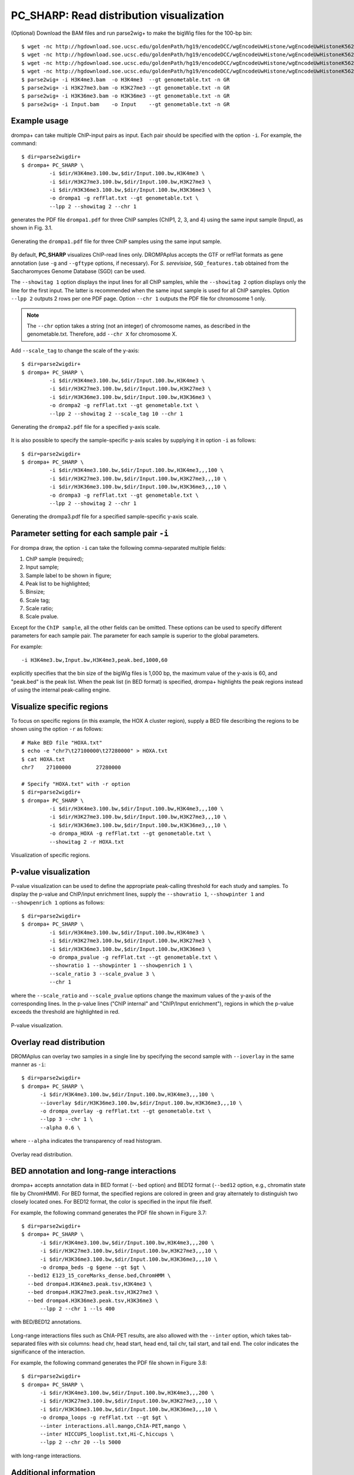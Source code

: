 PC_SHARP: Read distribution visualization
---------------------------------------------

(Optional) Download the BAM files and run parse2wig+ to make the bigWig files for the 100-bp bin::

    $ wget -nc http://hgdownload.soe.ucsc.edu/goldenPath/hg19/encodeDCC/wgEncodeUwHistone/wgEncodeUwHistoneK562H3k4me3StdAlnRep1.bam
    $ wget -nc http://hgdownload.soe.ucsc.edu/goldenPath/hg19/encodeDCC/wgEncodeUwHistone/wgEncodeUwHistoneK562H3k27me3StdAlnRep1.bam
    $ wget -nc http://hgdownload.soe.ucsc.edu/goldenPath/hg19/encodeDCC/wgEncodeUwHistone/wgEncodeUwHistoneK562H3k36me3StdAlnRep1.bam
    $ wget -nc http://hgdownload.soe.ucsc.edu/goldenPath/hg19/encodeDCC/wgEncodeUwHistone/wgEncodeUwHistoneK562InputStdAlnRep1.bam
    $ parse2wig+ -i H3K4me3.bam  -o H3K4me3  --gt genometable.txt -n GR
    $ parse2wig+ -i H3K27me3.bam -o H3K27me3 --gt genometable.txt -n GR
    $ parse2wig+ -i H3K36me3.bam -o H3K36me3 --gt genometable.txt -n GR
    $ parse2wig+ -i Input.bam    -o Input    --gt genometable.txt -n GR


Example usage
+++++++++++++++++++++++++

drompa+ can take multiple ChIP-input pairs as input. Each pair should be specified with the option ``-i``.
For example, the command::

  $ dir=parse2wigdir+
  $ drompa+ PC_SHARP \
           -i $dir/H3K4me3.100.bw,$dir/Input.100.bw,H3K4me3 \
           -i $dir/H3K27me3.100.bw,$dir/Input.100.bw,H3K27me3 \
           -i $dir/H3K36me3.100.bw,$dir/Input.100.bw,H3K36me3 \
           -o drompa1 -g refFlat.txt --gt genometable.txt \
           --lpp 2 --showitag 2 --chr 1

generates the PDF file ``drompa1.pdf`` for three ChIP samples (ChIP1, 2, 3, and 4) using the same input sample (Input), as shown in Fig. 3.1.

.. figure:: img/drompa1.jpg
   :width: 600px
   :align: center
   :alt: Alternate

   Generating the ``drompa1.pdf`` file for three ChIP samples using the same input sample.

By default, **PC_SHARP** visualizes ChIP-read lines only.
DROMPAplus accepts the GTF or refFlat formats as gene annotation (use ``-g`` and ``--gftype`` options, if necessary). For *S. serevisiae*, ``SGD_features.tab`` obtained from the Saccharomyces Genome Database (SGD) can be used.

The ``--showitag 1`` option displays the input lines for all ChIP samples, while the ``--showitag 2`` option displays only the line for the first input.
The latter is recommended when the same input sample is used for all ChIP samples.
Option ``--lpp 2`` outputs 2 rows per one PDF page.
Option ``--chr 1`` outputs the PDF file for chromosome 1 only.

.. note::

   The ``--chr`` option takes a string (not an integer) of chromosome names, as described in the genometable.txt. Therefore, add ``--chr X`` for chromosome X.


Add ``--scale_tag`` to change the scale of the y-axis::

  $ dir=parse2wigdir+
  $ drompa+ PC_SHARP \
           -i $dir/H3K4me3.100.bw,$dir/Input.100.bw,H3K4me3 \
           -i $dir/H3K27me3.100.bw,$dir/Input.100.bw,H3K27me3 \
           -i $dir/H3K36me3.100.bw,$dir/Input.100.bw,H3K36me3 \
           -o drompa2 -g refFlat.txt --gt genometable.txt \
           --lpp 2 --showitag 2 --scale_tag 10 --chr 1

.. figure:: img/drompa2.jpg
   :width: 600px
   :align: center
   :alt: Alternate

   Generating the ``drompa2.pdf`` file for a specified y-axis scale.

It is also possible to specify the sample-specific y-axis scales by supplying it in option ``-i`` as follows::

  $ dir=parse2wigdir+
  $ drompa+ PC_SHARP \
           -i $dir/H3K4me3.100.bw,$dir/Input.100.bw,H3K4me3,,,100 \
           -i $dir/H3K27me3.100.bw,$dir/Input.100.bw,H3K27me3,,,10 \
           -i $dir/H3K36me3.100.bw,$dir/Input.100.bw,H3K36me3,,,10 \
           -o drompa3 -g refFlat.txt --gt genometable.txt \
           --lpp 2 --showitag 2 --chr 1

.. figure:: img/drompa3.jpg
   :width: 600px
   :align: center
   :alt: Alternate

   Generating the drompa3.pdf file for a specified sample-specific y-axis scale.


Parameter setting for each sample pair ``-i``
++++++++++++++++++++++++++++++++++++++++++++++++++++

For drompa draw, the option ``-i`` can take the following comma-separated multiple fields:

1. ChIP sample (required);
2. Input sample;
3. Sample label to be shown in figure;
4. Peak list to be highlighted;
5. Binsize;
6. Scale tag;
7. Scale ratio;
8. Scale pvalue.

Except for the ``ChIP sample``, all the other fields can be omitted.
These options can be used to specify different parameters for each sample pair.
The parameter for each sample is superior to the global parameters.

For example::

    -i H3K4me3.bw,Input.bw,H3K4me3,peak.bed,1000,60

explicitly specifies that the bin size of the bigWig files is 1,000 bp, the maximum value of the y-axis is 60, and "peak.bed" is the peak list.
When the peak list (in BED format) is specified, drompa+ highlights the peak regions instead of using the internal peak-calling engine.

Visualize specific regions
++++++++++++++++++++++++++++

To focus on specific regions (in this example, the HOX A cluster region), supply a BED file describing the regions to be shown using the option ``-r`` as follows::

  # Make BED file "HOXA.txt"
  $ echo -e "chr7\t27100000\t27280000" > HOXA.txt
  $ cat HOXA.txt
  chr7    27100000        27280000

  # Specify "HOXA.txt" with -r option
  $ dir=parse2wigdir+
  $ drompa+ PC_SHARP \
           -i $dir/H3K4me3.100.bw,$dir/Input.100.bw,H3K4me3,,,100 \
           -i $dir/H3K27me3.100.bw,$dir/Input.100.bw,H3K27me3,,,10 \
           -i $dir/H3K36me3.100.bw,$dir/Input.100.bw,H3K36me3,,,10 \
           -o drompa_HOXA -g refFlat.txt --gt genometable.txt \
           --showitag 2 -r HOXA.txt

.. figure:: img/drompa_hoxa.jpg
   :width: 400px
   :align: center
   :alt: Alternate

   Visualization of specific regions.

P-value visualization
+++++++++++++++++++++++

P-value visualization can be used to define the appropriate peak-calling threshold for each study and samples.
To display the p-value and ChIP/input enrichment lines, supply the ``--showratio 1``, ``--showpinter 1`` and ``--showpenrich 1`` options as follows::

  $ dir=parse2wigdir+
  $ drompa+ PC_SHARP \
           -i $dir/H3K4me3.100.bw,$dir/Input.100.bw,H3K4me3 \
           -i $dir/H3K27me3.100.bw,$dir/Input.100.bw,H3K27me3 \
           -i $dir/H3K36me3.100.bw,$dir/Input.100.bw,H3K36me3 \
           -o drompa_pvalue -g refFlat.txt --gt genometable.txt \
           --showratio 1 --showpinter 1 --showpenrich 1 \
           --scale_ratio 3 --scale_pvalue 3 \
           --chr 1

where the ``--scale_ratio`` and ``--scale_pvalue`` options change the maximum values of the y-axis of the corresponding lines.
In the p-value lines ("ChIP internal" and "ChIP/Input enrichment"), regions in which the p-value exceeds the threshold are highlighted in red.

.. figure:: img/drompa_pvalue.jpg
   :width: 600px
   :align: center
   :alt: Alternate

   P-value visualization.

Overlay read distribution
++++++++++++++++++++++++++++

DROMAplus can overlay two samples in a single line by specifying the second sample with ``--ioverlay`` in the same manner as ``-i``::

  $ dir=parse2wigdir+
  $ drompa+ PC_SHARP \
	-i $dir/H3K4me3.100.bw,$dir/Input.100.bw,H3K4me3,,,100 \
	--ioverlay $dir/H3K36me3.100.bw,$dir/Input.100.bw,H3K36me3,,,10 \
	-o drompa_overlay -g refFlat.txt --gt genometable.txt \
	--lpp 3 --chr 1 \
	--alpha 0.6 \

where ``--alpha`` indicates the transparency of read histogram.

.. figure:: img/drompa_overlay.jpg
   :width: 600px
   :align: center
   :alt: Alternate

   Overlay read distribution.

BED annotation and long-range interactions
++++++++++++++++++++++++++++++++++++++++++++++++++++

drompa+ accepts annotation data in BED format (``--bed`` option) and BED12 format (``--bed12`` option, e.g., chromatin state file by ChromHMM).
For BED format, the specified regions are colored in green and gray alternately to distinguish two closely located ones.
For BED12 format, the color is specified in the input file ifself.

For example, the following command generates the PDF file shown in Figure 3.7::

  $ dir=parse2wigdir+
  $ drompa+ PC_SHARP \
	-i $dir/H3K4me3.100.bw,$dir/Input.100.bw,H3K4me3,,,200 \
	-i $dir/H3K27me3.100.bw,$dir/Input.100.bw,H3K27me3,,,10 \
	-i $dir/H3K36me3.100.bw,$dir/Input.100.bw,H3K36me3,,,10 \
	-o drompa_beds -g $gene --gt $gt \
    --bed12 E123_15_coreMarks_dense.bed,ChromHMM \
    --bed drompa4.H3K4me3.peak.tsv,H3K4me3 \
    --bed drompa4.H3K27me3.peak.tsv,H3K27me3 \
    --bed drompa4.H3K36me3.peak.tsv,H3K36me3 \
	--lpp 2 --chr 1 --ls 400

.. figure:: img/drompa.bed.jpg
   :width: 600px
   :align: center
   :alt: Alternate

   with BED/BED12 annotations.


Long-range interactions files such as ChIA-PET results, are also allowed with the ``--inter`` option,
which takes tab-separated files with six columns: head chr, head start, head end, tail chr, tail start, and tail end.
The color indicates the significance of the interaction.

For example, the following command generates the PDF file shown in Figure 3.8::

  $ dir=parse2wigdir+
  $ drompa+ PC_SHARP \
	-i $dir/H3K4me3.100.bw,$dir/Input.100.bw,H3K4me3,,,200 \
	-i $dir/H3K27me3.100.bw,$dir/Input.100.bw,H3K27me3,,,10 \
	-i $dir/H3K36me3.100.bw,$dir/Input.100.bw,H3K36me3,,,10 \
	-o drompa_loops -g refFlat.txt --gt $gt \
	--inter interactions.all.mango,ChIA-PET,mango \
	--inter HICCUPS_looplist.txt,Hi-C,hiccups \
	--lpp 2 --chr 20 --ls 5000

.. figure:: img/drompa_loop.jpg
   :width: 600px
   :align: center
   :alt: Alternate

   with long-range interactions.


Additional information
+++++++++++++++++++++++++++++++++++++

Wig/bedGraph/bigWig data generated by other tools
^^^^^^^^^^^^^^^^^^^^^^^^^^^^^^^^^^^^^^^^^^^^^^^^^^^^^^^^^^^^

When applying wig data (**H3K4me3.100.bw** for example), drompa+ also uses information from the corresponding stats file (**H3K4me3.100.tsv** for example) to reduce the execution time.
If the stats file is lacked (i.e., when applying data generated by other tools), drompa+ automatically generates a light stats file and uses it thereafter.

Visualizing negative values
^^^^^^^^^^^^^^^^^^^^^^^^^^^^^^^^^

Generally, Wig/bedGraph/bigWig data of ChIP-seq data do not take negative values. Therefore, drompa+ does not have the line for negative values. If the users want to visualize negative values (e.g., log-scale data values or principal component data), the ``--shownegative`` option can be used as follows::

  $ dir=parse2wigdir+
  $ drompa+ PC_SHARP \
           -i $dir/H3K4me3.100.bw,$dir/Input.100.bw,H3K4me3 \
           -i $dir/H3K27me3.100.bw,$dir/Input.100.bw,H3K27me3 \
           -i $dir/H3K36me3.100.bw,$dir/Input.100.bw,H3K36me3 \
           -o drompa1withnegative -g refFlat.txt --gt genometable.txt \
           --shownegative --bn 4 --chr 1

.. figure:: img/drompa1withnegative.jpg
   :width: 600px
   :align: center
   :alt: Alternate

   Visualization of negative numbers.
